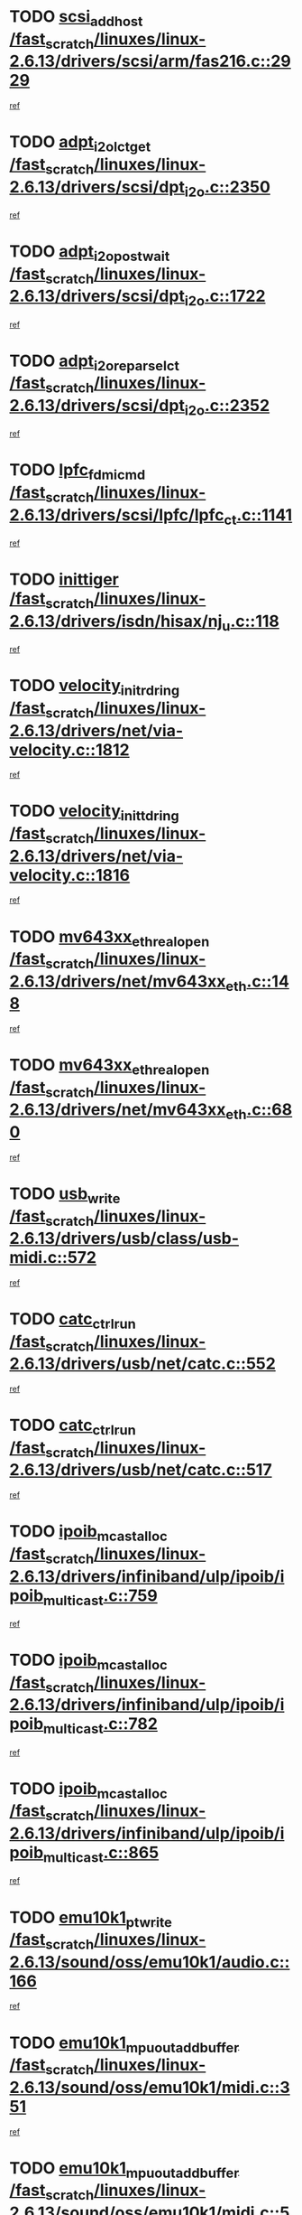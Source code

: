 * TODO [[view:/fast_scratch/linuxes/linux-2.6.13/drivers/scsi/arm/fas216.c::face=ovl-face1::linb=2929::colb=7::cole=20][scsi_add_host /fast_scratch/linuxes/linux-2.6.13/drivers/scsi/arm/fas216.c::2929]]
[[view:/fast_scratch/linuxes/linux-2.6.13/drivers/scsi/arm/fas216.c::face=ovl-face2::linb=2922::colb=1::cole=14][ref]]
* TODO [[view:/fast_scratch/linuxes/linux-2.6.13/drivers/scsi/dpt_i2o.c::face=ovl-face1::linb=2350::colb=12::cole=28][adpt_i2o_lct_get /fast_scratch/linuxes/linux-2.6.13/drivers/scsi/dpt_i2o.c::2350]]
[[view:/fast_scratch/linuxes/linux-2.6.13/drivers/scsi/dpt_i2o.c::face=ovl-face2::linb=2349::colb=2::cole=19][ref]]
* TODO [[view:/fast_scratch/linuxes/linux-2.6.13/drivers/scsi/dpt_i2o.c::face=ovl-face1::linb=1722::colb=10::cole=28][adpt_i2o_post_wait /fast_scratch/linuxes/linux-2.6.13/drivers/scsi/dpt_i2o.c::1722]]
[[view:/fast_scratch/linuxes/linux-2.6.13/drivers/scsi/dpt_i2o.c::face=ovl-face2::linb=1716::colb=3::cole=20][ref]]
* TODO [[view:/fast_scratch/linuxes/linux-2.6.13/drivers/scsi/dpt_i2o.c::face=ovl-face1::linb=2352::colb=12::cole=32][adpt_i2o_reparse_lct /fast_scratch/linuxes/linux-2.6.13/drivers/scsi/dpt_i2o.c::2352]]
[[view:/fast_scratch/linuxes/linux-2.6.13/drivers/scsi/dpt_i2o.c::face=ovl-face2::linb=2349::colb=2::cole=19][ref]]
* TODO [[view:/fast_scratch/linuxes/linux-2.6.13/drivers/scsi/lpfc/lpfc_ct.c::face=ovl-face1::linb=1141::colb=3::cole=16][lpfc_fdmi_cmd /fast_scratch/linuxes/linux-2.6.13/drivers/scsi/lpfc/lpfc_ct.c::1141]]
[[view:/fast_scratch/linuxes/linux-2.6.13/drivers/scsi/lpfc/lpfc_ct.c::face=ovl-face2::linb=1133::colb=1::cole=14][ref]]
* TODO [[view:/fast_scratch/linuxes/linux-2.6.13/drivers/isdn/hisax/nj_u.c::face=ovl-face1::linb=118::colb=3::cole=12][inittiger /fast_scratch/linuxes/linux-2.6.13/drivers/isdn/hisax/nj_u.c::118]]
[[view:/fast_scratch/linuxes/linux-2.6.13/drivers/isdn/hisax/nj_u.c::face=ovl-face2::linb=117::colb=3::cole=20][ref]]
* TODO [[view:/fast_scratch/linuxes/linux-2.6.13/drivers/net/via-velocity.c::face=ovl-face1::linb=1812::colb=8::cole=29][velocity_init_rd_ring /fast_scratch/linuxes/linux-2.6.13/drivers/net/via-velocity.c::1812]]
[[view:/fast_scratch/linuxes/linux-2.6.13/drivers/net/via-velocity.c::face=ovl-face2::linb=1796::colb=2::cole=19][ref]]
* TODO [[view:/fast_scratch/linuxes/linux-2.6.13/drivers/net/via-velocity.c::face=ovl-face1::linb=1816::colb=8::cole=29][velocity_init_td_ring /fast_scratch/linuxes/linux-2.6.13/drivers/net/via-velocity.c::1816]]
[[view:/fast_scratch/linuxes/linux-2.6.13/drivers/net/via-velocity.c::face=ovl-face2::linb=1796::colb=2::cole=19][ref]]
* TODO [[view:/fast_scratch/linuxes/linux-2.6.13/drivers/net/mv643xx_eth.c::face=ovl-face1::linb=148::colb=6::cole=27][mv643xx_eth_real_open /fast_scratch/linuxes/linux-2.6.13/drivers/net/mv643xx_eth.c::148]]
[[view:/fast_scratch/linuxes/linux-2.6.13/drivers/net/mv643xx_eth.c::face=ovl-face2::linb=129::colb=1::cole=18][ref]]
* TODO [[view:/fast_scratch/linuxes/linux-2.6.13/drivers/net/mv643xx_eth.c::face=ovl-face1::linb=680::colb=5::cole=26][mv643xx_eth_real_open /fast_scratch/linuxes/linux-2.6.13/drivers/net/mv643xx_eth.c::680]]
[[view:/fast_scratch/linuxes/linux-2.6.13/drivers/net/mv643xx_eth.c::face=ovl-face2::linb=668::colb=1::cole=14][ref]]
* TODO [[view:/fast_scratch/linuxes/linux-2.6.13/drivers/usb/class/usb-midi.c::face=ovl-face1::linb=572::colb=8::cole=17][usb_write /fast_scratch/linuxes/linux-2.6.13/drivers/usb/class/usb-midi.c::572]]
[[view:/fast_scratch/linuxes/linux-2.6.13/drivers/usb/class/usb-midi.c::face=ovl-face2::linb=571::colb=2::cole=19][ref]]
* TODO [[view:/fast_scratch/linuxes/linux-2.6.13/drivers/usb/net/catc.c::face=ovl-face1::linb=552::colb=2::cole=15][catc_ctrl_run /fast_scratch/linuxes/linux-2.6.13/drivers/usb/net/catc.c::552]]
[[view:/fast_scratch/linuxes/linux-2.6.13/drivers/usb/net/catc.c::face=ovl-face2::linb=531::colb=1::cole=18][ref]]
* TODO [[view:/fast_scratch/linuxes/linux-2.6.13/drivers/usb/net/catc.c::face=ovl-face1::linb=517::colb=2::cole=15][catc_ctrl_run /fast_scratch/linuxes/linux-2.6.13/drivers/usb/net/catc.c::517]]
[[view:/fast_scratch/linuxes/linux-2.6.13/drivers/usb/net/catc.c::face=ovl-face2::linb=500::colb=1::cole=18][ref]]
* TODO [[view:/fast_scratch/linuxes/linux-2.6.13/drivers/infiniband/ulp/ipoib/ipoib_multicast.c::face=ovl-face1::linb=759::colb=11::cole=28][ipoib_mcast_alloc /fast_scratch/linuxes/linux-2.6.13/drivers/infiniband/ulp/ipoib/ipoib_multicast.c::759]]
[[view:/fast_scratch/linuxes/linux-2.6.13/drivers/infiniband/ulp/ipoib/ipoib_multicast.c::face=ovl-face2::linb=757::colb=1::cole=18][ref]]
* TODO [[view:/fast_scratch/linuxes/linux-2.6.13/drivers/infiniband/ulp/ipoib/ipoib_multicast.c::face=ovl-face1::linb=782::colb=11::cole=28][ipoib_mcast_alloc /fast_scratch/linuxes/linux-2.6.13/drivers/infiniband/ulp/ipoib/ipoib_multicast.c::782]]
[[view:/fast_scratch/linuxes/linux-2.6.13/drivers/infiniband/ulp/ipoib/ipoib_multicast.c::face=ovl-face2::linb=757::colb=1::cole=18][ref]]
* TODO [[view:/fast_scratch/linuxes/linux-2.6.13/drivers/infiniband/ulp/ipoib/ipoib_multicast.c::face=ovl-face1::linb=865::colb=12::cole=29][ipoib_mcast_alloc /fast_scratch/linuxes/linux-2.6.13/drivers/infiniband/ulp/ipoib/ipoib_multicast.c::865]]
[[view:/fast_scratch/linuxes/linux-2.6.13/drivers/infiniband/ulp/ipoib/ipoib_multicast.c::face=ovl-face2::linb=835::colb=1::cole=18][ref]]
* TODO [[view:/fast_scratch/linuxes/linux-2.6.13/sound/oss/emu10k1/audio.c::face=ovl-face1::linb=166::colb=6::cole=22][emu10k1_pt_write /fast_scratch/linuxes/linux-2.6.13/sound/oss/emu10k1/audio.c::166]]
[[view:/fast_scratch/linuxes/linux-2.6.13/sound/oss/emu10k1/audio.c::face=ovl-face2::linb=152::colb=1::cole=18][ref]]
* TODO [[view:/fast_scratch/linuxes/linux-2.6.13/sound/oss/emu10k1/midi.c::face=ovl-face1::linb=351::colb=5::cole=30][emu10k1_mpuout_add_buffer /fast_scratch/linuxes/linux-2.6.13/sound/oss/emu10k1/midi.c::351]]
[[view:/fast_scratch/linuxes/linux-2.6.13/sound/oss/emu10k1/midi.c::face=ovl-face2::linb=349::colb=1::cole=18][ref]]
* TODO [[view:/fast_scratch/linuxes/linux-2.6.13/sound/oss/emu10k1/midi.c::face=ovl-face1::linb=558::colb=5::cole=30][emu10k1_mpuout_add_buffer /fast_scratch/linuxes/linux-2.6.13/sound/oss/emu10k1/midi.c::558]]
[[view:/fast_scratch/linuxes/linux-2.6.13/sound/oss/emu10k1/midi.c::face=ovl-face2::linb=556::colb=1::cole=18][ref]]
* TODO [[view:/fast_scratch/linuxes/linux-2.6.13/drivers/ide/ide-probe.c::face=ovl-face1::linb=1315::colb=2::cole=14][devfs_remove /fast_scratch/linuxes/linux-2.6.13/drivers/ide/ide-probe.c::1315]]
[[view:/fast_scratch/linuxes/linux-2.6.13/drivers/ide/ide-probe.c::face=ovl-face2::linb=1313::colb=1::cole=14][ref]]
* TODO [[view:/fast_scratch/linuxes/linux-2.6.13/drivers/ide/ide.c::face=ovl-face1::linb=598::colb=4::cole=16][devfs_remove /fast_scratch/linuxes/linux-2.6.13/drivers/ide/ide.c::598]]
[[view:/fast_scratch/linuxes/linux-2.6.13/drivers/ide/ide.c::face=ovl-face2::linb=590::colb=1::cole=14][ref]]
* TODO [[view:/fast_scratch/linuxes/linux-2.6.13/drivers/ide/ide.c::face=ovl-face1::linb=598::colb=4::cole=16][devfs_remove /fast_scratch/linuxes/linux-2.6.13/drivers/ide/ide.c::598]]
[[view:/fast_scratch/linuxes/linux-2.6.13/drivers/ide/ide.c::face=ovl-face2::linb=606::colb=2::cole=15][ref]]
* TODO [[view:/fast_scratch/linuxes/linux-2.6.13/drivers/usb/class/usb-midi.c::face=ovl-face1::linb=546::colb=9::cole=26][flush_midi_buffer /fast_scratch/linuxes/linux-2.6.13/drivers/usb/class/usb-midi.c::546]]
[[view:/fast_scratch/linuxes/linux-2.6.13/drivers/usb/class/usb-midi.c::face=ovl-face2::linb=544::colb=2::cole=19][ref]]
* TODO [[view:/fast_scratch/linuxes/linux-2.6.13/drivers/usb/class/usb-midi.c::face=ovl-face1::linb=557::colb=9::cole=26][flush_midi_buffer /fast_scratch/linuxes/linux-2.6.13/drivers/usb/class/usb-midi.c::557]]
[[view:/fast_scratch/linuxes/linux-2.6.13/drivers/usb/class/usb-midi.c::face=ovl-face2::linb=544::colb=2::cole=19][ref]]
* TODO [[view:/fast_scratch/linuxes/linux-2.6.13/drivers/usb/class/usb-midi.c::face=ovl-face1::linb=519::colb=8::cole=25][flush_midi_buffer /fast_scratch/linuxes/linux-2.6.13/drivers/usb/class/usb-midi.c::519]]
[[view:/fast_scratch/linuxes/linux-2.6.13/drivers/usb/class/usb-midi.c::face=ovl-face2::linb=513::colb=1::cole=18][ref]]
* TODO [[view:/fast_scratch/linuxes/linux-2.6.13/drivers/usb/class/usb-midi.c::face=ovl-face1::linb=755::colb=6::cole=23][flush_midi_buffer /fast_scratch/linuxes/linux-2.6.13/drivers/usb/class/usb-midi.c::755]]
[[view:/fast_scratch/linuxes/linux-2.6.13/drivers/usb/class/usb-midi.c::face=ovl-face2::linb=754::colb=1::cole=18][ref]]
* TODO [[view:/fast_scratch/linuxes/linux-2.6.13/drivers/net/ioc3-eth.c::face=ovl-face1::linb=1492::colb=1::cole=10][ioc3_init /fast_scratch/linuxes/linux-2.6.13/drivers/net/ioc3-eth.c::1492]]
[[view:/fast_scratch/linuxes/linux-2.6.13/drivers/net/ioc3-eth.c::face=ovl-face2::linb=1489::colb=1::cole=14][ref]]
* TODO [[view:/fast_scratch/linuxes/linux-2.6.13/drivers/net/tc35815.c::face=ovl-face1::linb=914::colb=1::cole=21][tc35815_clear_queues /fast_scratch/linuxes/linux-2.6.13/drivers/net/tc35815.c::914]]
[[view:/fast_scratch/linuxes/linux-2.6.13/drivers/net/tc35815.c::face=ovl-face2::linb=909::colb=1::cole=18][ref]]
* TODO [[view:/fast_scratch/linuxes/linux-2.6.13/drivers/isdn/i4l/isdn_ppp.c::face=ovl-face1::linb=1749::colb=3::cole=25][isdn_ppp_mp_reassembly /fast_scratch/linuxes/linux-2.6.13/drivers/isdn/i4l/isdn_ppp.c::1749]]
[[view:/fast_scratch/linuxes/linux-2.6.13/drivers/isdn/i4l/isdn_ppp.c::face=ovl-face2::linb=1610::colb=1::cole=18][ref]]
* TODO [[view:/fast_scratch/linuxes/linux-2.6.13/drivers/atm/iphase.c::face=ovl-face1::linb=3207::colb=21::cole=29][ia_start /fast_scratch/linuxes/linux-2.6.13/drivers/atm/iphase.c::3207]]
[[view:/fast_scratch/linuxes/linux-2.6.13/drivers/atm/iphase.c::face=ovl-face2::linb=3206::colb=1::cole=18][ref]]
* TODO [[view:/fast_scratch/linuxes/linux-2.6.13/drivers/scsi/dpt_i2o.c::face=ovl-face1::linb=1969::colb=2::cole=16][adpt_hba_reset /fast_scratch/linuxes/linux-2.6.13/drivers/scsi/dpt_i2o.c::1969]]
[[view:/fast_scratch/linuxes/linux-2.6.13/drivers/scsi/dpt_i2o.c::face=ovl-face2::linb=1968::colb=3::cole=20][ref]]
* TODO [[view:/fast_scratch/linuxes/linux-2.6.13/drivers/scsi/dpt_i2o.c::face=ovl-face1::linb=763::colb=6::cole=18][__adpt_reset /fast_scratch/linuxes/linux-2.6.13/drivers/scsi/dpt_i2o.c::763]]
[[view:/fast_scratch/linuxes/linux-2.6.13/drivers/scsi/dpt_i2o.c::face=ovl-face2::linb=762::colb=1::cole=14][ref]]
* TODO [[view:/fast_scratch/linuxes/linux-2.6.13/drivers/scsi/cpqfcTSinit.c::face=ovl-face1::linb=366::colb=6::cole=23][Cpqfc_initHBAdata /fast_scratch/linuxes/linux-2.6.13/drivers/scsi/cpqfcTSinit.c::366]]
[[view:/fast_scratch/linuxes/linux-2.6.13/drivers/scsi/cpqfcTSinit.c::face=ovl-face2::linb=410::colb=6::cole=19][ref]]
* TODO [[view:/fast_scratch/linuxes/linux-2.6.13/drivers/fc4/socal.c::face=ovl-face1::linb=426::colb=3::cole=18][socal_solicited /fast_scratch/linuxes/linux-2.6.13/drivers/fc4/socal.c::426]]
[[view:/fast_scratch/linuxes/linux-2.6.13/drivers/fc4/socal.c::face=ovl-face2::linb=413::colb=1::cole=18][ref]]
* TODO [[view:/fast_scratch/linuxes/linux-2.6.13/drivers/fc4/soc.c::face=ovl-face1::linb=347::colb=28::cole=41][soc_solicited /fast_scratch/linuxes/linux-2.6.13/drivers/fc4/soc.c::347]]
[[view:/fast_scratch/linuxes/linux-2.6.13/drivers/fc4/soc.c::face=ovl-face2::linb=343::colb=1::cole=18][ref]]
* TODO [[view:/fast_scratch/linuxes/linux-2.6.13/drivers/scsi/arm/fas216.c::face=ovl-face1::linb=2933::colb=2::cole=16][scsi_scan_host /fast_scratch/linuxes/linux-2.6.13/drivers/scsi/arm/fas216.c::2933]]
[[view:/fast_scratch/linuxes/linux-2.6.13/drivers/scsi/arm/fas216.c::face=ovl-face2::linb=2922::colb=1::cole=14][ref]]
* TODO [[view:/fast_scratch/linuxes/linux-2.6.13/arch/i386/kernel/mca.c::face=ovl-face1::linb=311::colb=1::cole=20][mca_register_device /fast_scratch/linuxes/linux-2.6.13/arch/i386/kernel/mca.c::311]]
[[view:/fast_scratch/linuxes/linux-2.6.13/arch/i386/kernel/mca.c::face=ovl-face2::linb=295::colb=1::cole=14][ref]]
* TODO [[view:/fast_scratch/linuxes/linux-2.6.13/arch/i386/kernel/mca.c::face=ovl-face1::linb=331::colb=1::cole=20][mca_register_device /fast_scratch/linuxes/linux-2.6.13/arch/i386/kernel/mca.c::331]]
[[view:/fast_scratch/linuxes/linux-2.6.13/arch/i386/kernel/mca.c::face=ovl-face2::linb=295::colb=1::cole=14][ref]]
* TODO [[view:/fast_scratch/linuxes/linux-2.6.13/arch/i386/kernel/mca.c::face=ovl-face1::linb=365::colb=2::cole=21][mca_register_device /fast_scratch/linuxes/linux-2.6.13/arch/i386/kernel/mca.c::365]]
[[view:/fast_scratch/linuxes/linux-2.6.13/arch/i386/kernel/mca.c::face=ovl-face2::linb=295::colb=1::cole=14][ref]]
* TODO [[view:/fast_scratch/linuxes/linux-2.6.13/arch/i386/kernel/mca.c::face=ovl-face1::linb=393::colb=2::cole=21][mca_register_device /fast_scratch/linuxes/linux-2.6.13/arch/i386/kernel/mca.c::393]]
[[view:/fast_scratch/linuxes/linux-2.6.13/arch/i386/kernel/mca.c::face=ovl-face2::linb=295::colb=1::cole=14][ref]]
* TODO [[view:/fast_scratch/linuxes/linux-2.6.13/drivers/block/aoe/aoeblk.c::face=ovl-face1::linb=239::colb=1::cole=23][blk_queue_make_request /fast_scratch/linuxes/linux-2.6.13/drivers/block/aoe/aoeblk.c::239]]
[[view:/fast_scratch/linuxes/linux-2.6.13/drivers/block/aoe/aoeblk.c::face=ovl-face2::linb=238::colb=1::cole=18][ref]]
* TODO [[view:/fast_scratch/linuxes/linux-2.6.13/drivers/net/e1000/e1000_main.c::face=ovl-face1::linb=3432::colb=5::cole=13][e1000_up /fast_scratch/linuxes/linux-2.6.13/drivers/net/e1000/e1000_main.c::3432]]
[[view:/fast_scratch/linuxes/linux-2.6.13/drivers/net/e1000/e1000_main.c::face=ovl-face2::linb=3397::colb=2::cole=19][ref]]
* TODO [[view:/fast_scratch/linuxes/linux-2.6.13/drivers/net/e1000/e1000_main.c::face=ovl-face1::linb=3452::colb=5::cole=13][e1000_up /fast_scratch/linuxes/linux-2.6.13/drivers/net/e1000/e1000_main.c::3452]]
[[view:/fast_scratch/linuxes/linux-2.6.13/drivers/net/e1000/e1000_main.c::face=ovl-face2::linb=3397::colb=2::cole=19][ref]]
* TODO [[view:/fast_scratch/linuxes/linux-2.6.13/drivers/scsi/scsi_transport_fc.c::face=ovl-face1::linb=837::colb=3::cole=21][fc_rport_terminate /fast_scratch/linuxes/linux-2.6.13/drivers/scsi/scsi_transport_fc.c::837]]
[[view:/fast_scratch/linuxes/linux-2.6.13/drivers/scsi/scsi_transport_fc.c::face=ovl-face2::linb=834::colb=2::cole=19][ref]]
* TODO [[view:/fast_scratch/linuxes/linux-2.6.13/drivers/usb/gadget/goku_udc.c::face=ovl-face1::linb=180::colb=1::cole=8][command /fast_scratch/linuxes/linux-2.6.13/drivers/usb/gadget/goku_udc.c::180]]
[[view:/fast_scratch/linuxes/linux-2.6.13/drivers/usb/gadget/goku_udc.c::face=ovl-face2::linb=160::colb=1::cole=18][ref]]
* TODO [[view:/fast_scratch/linuxes/linux-2.6.13/drivers/usb/gadget/goku_udc.c::face=ovl-face1::linb=997::colb=2::cole=9][command /fast_scratch/linuxes/linux-2.6.13/drivers/usb/gadget/goku_udc.c::997]]
[[view:/fast_scratch/linuxes/linux-2.6.13/drivers/usb/gadget/goku_udc.c::face=ovl-face2::linb=984::colb=1::cole=18][ref]]
* TODO [[view:/fast_scratch/linuxes/linux-2.6.13/drivers/usb/gadget/goku_udc.c::face=ovl-face1::linb=926::colb=2::cole=11][abort_dma /fast_scratch/linuxes/linux-2.6.13/drivers/usb/gadget/goku_udc.c::926]]
[[view:/fast_scratch/linuxes/linux-2.6.13/drivers/usb/gadget/goku_udc.c::face=ovl-face2::linb=913::colb=1::cole=18][ref]]
* TODO [[view:/fast_scratch/linuxes/linux-2.6.13/drivers/usb/gadget/goku_udc.c::face=ovl-face1::linb=263::colb=1::cole=9][ep_reset /fast_scratch/linuxes/linux-2.6.13/drivers/usb/gadget/goku_udc.c::263]]
[[view:/fast_scratch/linuxes/linux-2.6.13/drivers/usb/gadget/goku_udc.c::face=ovl-face2::linb=261::colb=1::cole=18][ref]]
* TODO [[view:/fast_scratch/linuxes/linux-2.6.13/drivers/usb/gadget/goku_udc.c::face=ovl-face1::linb=993::colb=2::cole=17][goku_clear_halt /fast_scratch/linuxes/linux-2.6.13/drivers/usb/gadget/goku_udc.c::993]]
[[view:/fast_scratch/linuxes/linux-2.6.13/drivers/usb/gadget/goku_udc.c::face=ovl-face2::linb=984::colb=1::cole=18][ref]]
* TODO [[view:/fast_scratch/linuxes/linux-2.6.13/drivers/usb/gadget/goku_udc.c::face=ovl-face1::linb=262::colb=1::cole=5][nuke /fast_scratch/linuxes/linux-2.6.13/drivers/usb/gadget/goku_udc.c::262]]
[[view:/fast_scratch/linuxes/linux-2.6.13/drivers/usb/gadget/goku_udc.c::face=ovl-face2::linb=261::colb=1::cole=18][ref]]
* TODO [[view:/fast_scratch/linuxes/linux-2.6.13/drivers/usb/gadget/goku_udc.c::face=ovl-face1::linb=1505::colb=1::cole=14][stop_activity /fast_scratch/linuxes/linux-2.6.13/drivers/usb/gadget/goku_udc.c::1505]]
[[view:/fast_scratch/linuxes/linux-2.6.13/drivers/usb/gadget/goku_udc.c::face=ovl-face2::linb=1503::colb=1::cole=18][ref]]
* TODO [[view:/fast_scratch/linuxes/linux-2.6.13/drivers/scsi/cpqfcTSinit.c::face=ovl-face1::linb=321::colb=20::cole=33][scsi_register /fast_scratch/linuxes/linux-2.6.13/drivers/scsi/cpqfcTSinit.c::321]]
[[view:/fast_scratch/linuxes/linux-2.6.13/drivers/scsi/cpqfcTSinit.c::face=ovl-face2::linb=410::colb=6::cole=19][ref]]
* TODO [[view:/fast_scratch/linuxes/linux-2.6.13/drivers/scsi/qla2xxx/qla_isr.c::face=ovl-face1::linb=81::colb=4::cole=23][qla2x00_async_event /fast_scratch/linuxes/linux-2.6.13/drivers/scsi/qla2xxx/qla_isr.c::81]]
[[view:/fast_scratch/linuxes/linux-2.6.13/drivers/scsi/qla2xxx/qla_isr.c::face=ovl-face2::linb=63::colb=1::cole=18][ref]]
* TODO [[view:/fast_scratch/linuxes/linux-2.6.13/drivers/scsi/qla2xxx/qla_isr.c::face=ovl-face1::linb=185::colb=3::cole=22][qla2x00_async_event /fast_scratch/linuxes/linux-2.6.13/drivers/scsi/qla2xxx/qla_isr.c::185]]
[[view:/fast_scratch/linuxes/linux-2.6.13/drivers/scsi/qla2xxx/qla_isr.c::face=ovl-face2::linb=145::colb=1::cole=18][ref]]
* TODO [[view:/fast_scratch/linuxes/linux-2.6.13/drivers/scsi/qla2xxx/qla_isr.c::face=ovl-face1::linb=193::colb=3::cole=22][qla2x00_async_event /fast_scratch/linuxes/linux-2.6.13/drivers/scsi/qla2xxx/qla_isr.c::193]]
[[view:/fast_scratch/linuxes/linux-2.6.13/drivers/scsi/qla2xxx/qla_isr.c::face=ovl-face2::linb=145::colb=1::cole=18][ref]]
* TODO [[view:/fast_scratch/linuxes/linux-2.6.13/drivers/scsi/qla2xxx/qla_isr.c::face=ovl-face1::linb=199::colb=3::cole=22][qla2x00_async_event /fast_scratch/linuxes/linux-2.6.13/drivers/scsi/qla2xxx/qla_isr.c::199]]
[[view:/fast_scratch/linuxes/linux-2.6.13/drivers/scsi/qla2xxx/qla_isr.c::face=ovl-face2::linb=145::colb=1::cole=18][ref]]
* TODO [[view:/fast_scratch/linuxes/linux-2.6.13/drivers/scsi/qla2xxx/qla_isr.c::face=ovl-face1::linb=1461::colb=3::cole=22][qla2x00_async_event /fast_scratch/linuxes/linux-2.6.13/drivers/scsi/qla2xxx/qla_isr.c::1461]]
[[view:/fast_scratch/linuxes/linux-2.6.13/drivers/scsi/qla2xxx/qla_isr.c::face=ovl-face2::linb=1432::colb=1::cole=18][ref]]
* TODO [[view:/fast_scratch/linuxes/linux-2.6.13/drivers/scsi/qla2xxx/qla_os.c::face=ovl-face1::linb=394::colb=2::cole=32][qla2x00_process_response_queue /fast_scratch/linuxes/linux-2.6.13/drivers/scsi/qla2xxx/qla_os.c::394]]
[[view:/fast_scratch/linuxes/linux-2.6.13/drivers/scsi/qla2xxx/qla_os.c::face=ovl-face2::linb=393::colb=2::cole=19][ref]]
* TODO [[view:/fast_scratch/linuxes/linux-2.6.13/drivers/scsi/qla2xxx/qla_isr.c::face=ovl-face1::linb=92::colb=3::cole=33][qla2x00_process_response_queue /fast_scratch/linuxes/linux-2.6.13/drivers/scsi/qla2xxx/qla_isr.c::92]]
[[view:/fast_scratch/linuxes/linux-2.6.13/drivers/scsi/qla2xxx/qla_isr.c::face=ovl-face2::linb=63::colb=1::cole=18][ref]]
* TODO [[view:/fast_scratch/linuxes/linux-2.6.13/drivers/scsi/qla2xxx/qla_isr.c::face=ovl-face1::linb=188::colb=3::cole=33][qla2x00_process_response_queue /fast_scratch/linuxes/linux-2.6.13/drivers/scsi/qla2xxx/qla_isr.c::188]]
[[view:/fast_scratch/linuxes/linux-2.6.13/drivers/scsi/qla2xxx/qla_isr.c::face=ovl-face2::linb=145::colb=1::cole=18][ref]]
* TODO [[view:/fast_scratch/linuxes/linux-2.6.13/drivers/fc4/fc.c::face=ovl-face1::linb=1038::colb=6::cole=27][__fcp_scsi_host_reset /fast_scratch/linuxes/linux-2.6.13/drivers/fc4/fc.c::1038]]
[[view:/fast_scratch/linuxes/linux-2.6.13/drivers/fc4/fc.c::face=ovl-face2::linb=1037::colb=1::cole=18][ref]]
